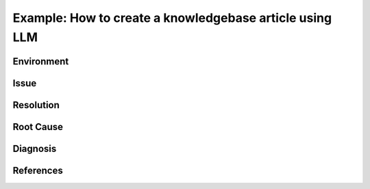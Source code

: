 ..
    Please complete the article below using proper wordings in reStructuredText format.
    - Guidelines and TODOs are marked as comment, those should be removed in the refined article.
    - Subdomain name should be replaced with generic term, e.g. "hpcname", if it is not necessary for the context.
    - Any username should be replaced with generic term "username".
    - Truncate directory paths and filenames if it is not necessary for the context of the article.
    - Remove the .. rst-class:: sample-whatever, those are for showcasing the template structure only.

.. TODO: Update the title to reflect the article's content

Example: How to create a knowledgebase article using LLM
========================================================

..
    TODO: Update description and keywords
      - Description should be a brief summary of the article
      - Keywords should be relevant to the article content
    :description: A guide to create a knowledgebase article using LLM
    :keywords: knowledgebase, article, template, workflow

.. meta::
    :description: A guide to create a knowledgebase article using LLM
    :keywords: knowledgebase, article, template, workflow
    :author: user <user@ust.hk>

.. TODO: Update "Last updated" to today's date

.. Article should be *Solution under review* until verified

.. When verified, change to "Solution verified: YYYY-MM-DD"

.. rst-class:: header

    | Last updated: YYYY-MM-DD
    | *Solution under review*

Environment
-----------

    .. TODO: Update solution's applicable environment details

    .. Include e.g. software name; applicable version(s) if needed

    .. If it is a hardware specific issues, include hardware / OS details

    .. For clarity, should be in point-form, 1 indent level

    .. rst-class:: sample-environment-block

        - restructured text (rst) format
        - sphinx (readthedocs.io)

Issue
-----

    .. TODO: Describe the procedure to reproduce the issue

    .. For clarity, all text should start with 1 indent level

    .. rst-class:: sample-issue-block

        - When creating a knowledgebase article, it is time consuming to

          - follow template structure
          - ensure all sections are complete
          - describe all steps in detail
          - include masked sample outputs for users to follow
        - Some simple FAQs may need more efforts to write-up than working out the solution.

Resolution
----------

.. TODO: Effectively illustrate the solution with sample code and corresponding screen output

..
    Do:
    - Use subsections at level ~~~~ and ^^^^
    - Use bullet point with no indent to indicate steps, each step should be actionable
    - Use note:: to emphasize whatever care should be taken at some steps
    - Use warning:: to point out potential mistake
    - Use error:: to point out cases where it cannot be solved
    - Provide code in .. code-block::
    - Provide both code and expected screen output in code-block:: shell-session when needed

..
    Don't
    - Indent the paragraph of resolution section
    - Explain technical details in this section, technical details should go to "Root Cause" section

.. rst-class:: sample-resolution

    Large language model can help the process of writing articles.

    Here is a simple workflow outline

    1. Make a copy of this template
    2. Fill in minimal working details in the template, including necessary code details
    3. Paste the whole draft to LLM, supplied with another sample article
    4. Iteratively refine parts to give more details
    5. Instruct to LLM to refine wordings for general audience

Root Cause
----------

.. TODO: If there is a root technical cause, describe it.

.. TODO: If not required, remove this section.

.. rst-class:: example-rootcause-block

    It is sometimes harder to communication a solution than implement it.

Diagnosis
---------

..
    TODO: A diagnosis section is only needed if
    - User may be required to further check the details instead of a straightforward solution
    - There are methods for users to check if the solution is applicable to their case if they find
      multiple similar solutions

.. TODO: If section not required, remove this section.

References
----------

.. TODO: If not required, remove this section.

.. rst-class:: footer

    .. TODO: Do not change the HPC Support Team information, and ask the author to fill in the email

    **HPC Support Team**
      | ITSO, HKUST
      | Email: cchelp@ust.hk
      | Web: https://itso.hkust.edu.hk/

    **Article Info**
      | Issued: YYYY-MM-DD
      | Issued by: user@ust.hk
